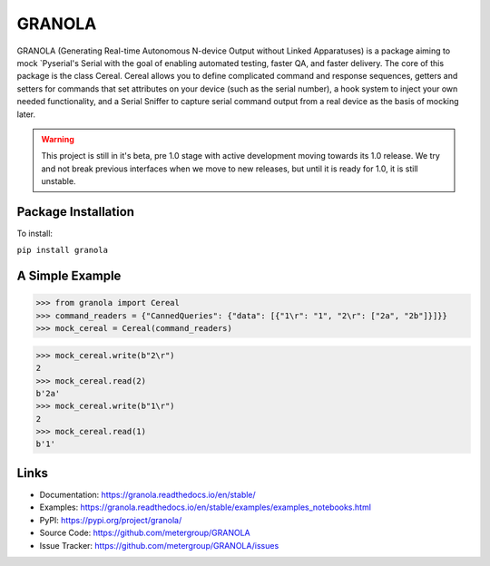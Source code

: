 #######
GRANOLA
#######


GRANOLA (Generating Real-time Autonomous N-device Output without Linked Apparatuses) is a package aiming to mock `Pyserial's Serial with the goal of enabling automated testing, faster QA, and faster delivery. The core of this package is the class
Cereal. Cereal allows you to define complicated command and response sequences, getters and setters for commands that set attributes
on your device (such as the serial number), a hook system to inject your own needed functionality, and a Serial Sniffer to capture serial
command output from a real device as the basis of mocking later.

.. warning::

    This project is still in it's beta, pre 1.0 stage with active development moving towards its 1.0 release.
    We try and not break previous interfaces when we move to new releases, but until it is ready for 1.0, it is still
    unstable.

**********************
Package Installation
**********************

To install:

``pip install granola``

****************
A Simple Example
****************

>>> from granola import Cereal
>>> command_readers = {"CannedQueries": {"data": [{"1\r": "1", "2\r": ["2a", "2b"]}]}}
>>> mock_cereal = Cereal(command_readers)

>>> mock_cereal.write(b"2\r")
2
>>> mock_cereal.read(2)
b'2a'
>>> mock_cereal.write(b"1\r")
2
>>> mock_cereal.read(1)
b'1'

*******
Links
*******

- Documentation: https://granola.readthedocs.io/en/stable/
- Examples: https://granola.readthedocs.io/en/stable/examples/examples_notebooks.html
- PyPI: https://pypi.org/project/granola/
- Source Code: https://github.com/metergroup/GRANOLA
- Issue Tracker: https://github.com/metergroup/GRANOLA/issues
